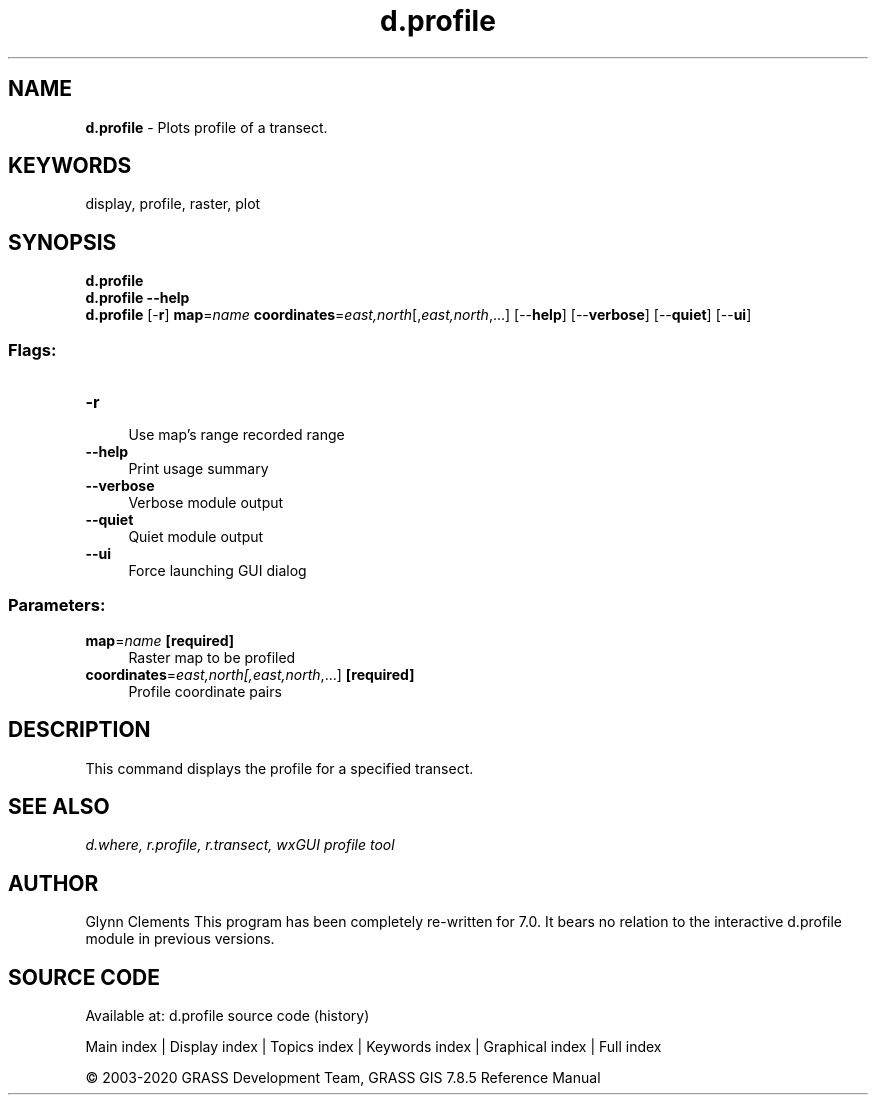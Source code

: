 .TH d.profile 1 "" "GRASS 7.8.5" "GRASS GIS User's Manual"
.SH NAME
\fI\fBd.profile\fR\fR  \- Plots profile of a transect.
.SH KEYWORDS
display, profile, raster, plot
.SH SYNOPSIS
\fBd.profile\fR
.br
\fBd.profile \-\-help\fR
.br
\fBd.profile\fR [\-\fBr\fR] \fBmap\fR=\fIname\fR \fBcoordinates\fR=\fIeast,north\fR[,\fIeast,north\fR,...]  [\-\-\fBhelp\fR]  [\-\-\fBverbose\fR]  [\-\-\fBquiet\fR]  [\-\-\fBui\fR]
.SS Flags:
.IP "\fB\-r\fR" 4m
.br
Use map\(cqs range recorded range
.IP "\fB\-\-help\fR" 4m
.br
Print usage summary
.IP "\fB\-\-verbose\fR" 4m
.br
Verbose module output
.IP "\fB\-\-quiet\fR" 4m
.br
Quiet module output
.IP "\fB\-\-ui\fR" 4m
.br
Force launching GUI dialog
.SS Parameters:
.IP "\fBmap\fR=\fIname\fR \fB[required]\fR" 4m
.br
Raster map to be profiled
.IP "\fBcoordinates\fR=\fIeast,north[,\fIeast,north\fR,...]\fR \fB[required]\fR" 4m
.br
Profile coordinate pairs
.SH DESCRIPTION
This command displays the profile for a specified transect.
.SH SEE ALSO
\fI
d.where,
r.profile,
r.transect,
wxGUI profile tool
\fR
.SH AUTHOR
Glynn Clements
This program has been completely re\-written for 7.0. It bears no
relation to the interactive d.profile module in previous versions.
.SH SOURCE CODE
.PP
Available at: d.profile source code (history)
.PP
Main index |
Display index |
Topics index |
Keywords index |
Graphical index |
Full index
.PP
© 2003\-2020
GRASS Development Team,
GRASS GIS 7.8.5 Reference Manual
